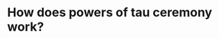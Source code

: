 * How does powers of tau ceremony work?
:PROPERTIES:
:id: 637a3744-3d0a-4cf0-a106-2557809ba5b4
:END: